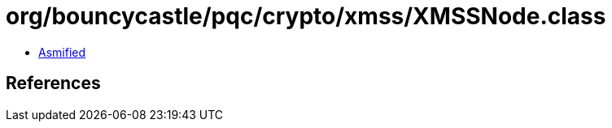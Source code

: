 = org/bouncycastle/pqc/crypto/xmss/XMSSNode.class

 - link:XMSSNode-asmified.java[Asmified]

== References

